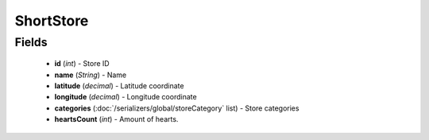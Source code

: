 ShortStore
==========

Fields
------
    - **id** (*int*) - Store ID
    - **name** (*String*) - Name
    - **latitude** (*decimal*) - Latitude coordinate
    - **longitude** (*decimal*) - Longitude coordinate
    - **categories** (:doc:`/serializers/global/storeCategory` list) - Store categories
    - **heartsCount** (*int*) - Amount of hearts.
